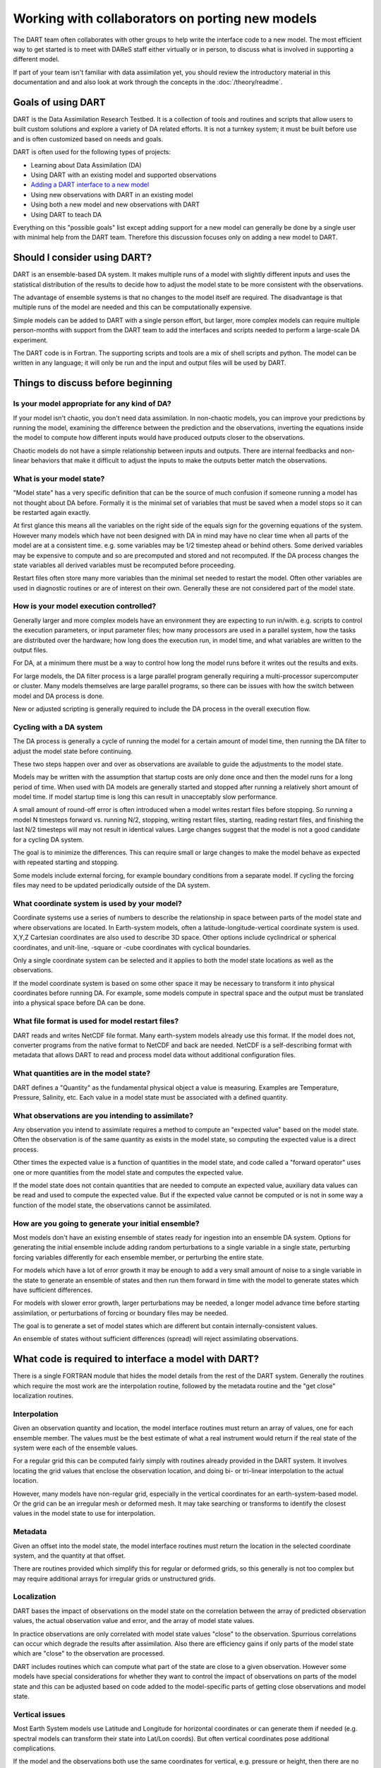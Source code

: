 Working with collaborators on porting new models
================================================

The DART team often collaborates with other groups to help write the interface
code to a new model. The most efficient way to get started is to meet with
DAReS staff either virtually or in person, to discuss what is involved in
supporting a different model.

If part of your team isn't familiar with data assimilation yet, you should
review the introductory material in this documentation and and also look at
work through the concepts in the :doc:`/theory/readme`.

Goals of using DART
-------------------

DART is the Data Assimilation Research Testbed.  It is a collection of 
tools and routines and scripts that allow users to built custom solutions
and explore a variety of DA related efforts.  It is not a turnkey system;
it must be built before use and is often customized based on needs and goals.

DART is often used for the following types of projects:

- Learning about Data Assimilation (DA)
- Using DART with an existing model and supported observations
- `Adding a DART interface to a new model`_
- Using new observations with DART in an existing model
- Using both a new model and new observations with DART
- Using DART to teach DA

Everything on this "possible goals" list except adding support for a new model
can generally be done by a single user with minimal help from the DART team.
Therefore this discussion focuses only on adding a new model to DART.

Should I consider using DART?
-----------------------------

DART is an ensemble-based DA system. It makes multiple runs of a model with
slightly different inputs and uses the statistical distribution of the results
to decide how to adjust the model state to be more consistent with the
observations.

The advantage of ensemble systems is that no changes to the model itself are
required. The disadvantage is that multiple runs of the model are needed and
this can be computationally expensive.

Simple models can be added to DART with a single person effort, but
larger, more complex models can require multiple person-months with
support from the DART team to add the interfaces and scripts needed 
to perform a large-scale DA experiment.

The DART code is in Fortran. The supporting scripts and tools are
a mix of shell scripts and python. The model can be written in any language;
it will only be run and the input and output files will be used by DART.

Things to discuss before beginning
----------------------------------

Is your model appropriate for any kind of DA?
~~~~~~~~~~~~~~~~~~~~~~~~~~~~~~~~~~~~~~~~~~~~~

If your model isn't chaotic, you don't need data assimilation.
In non-chaotic models, you can improve your predictions by running the model, 
examining the difference between the prediction and the observations, inverting
the equations inside the model to compute how different inputs would have
produced outputs closer to the observations.

Chaotic models do not have a simple relationship between inputs and
outputs. There are internal feedbacks and non-linear behaviors that make
it difficult to adjust the inputs to make the outputs better match the
observations.  

What is your model state?
~~~~~~~~~~~~~~~~~~~~~~~~~

"Model state" has a very specific definition that can be the source
of much confusion if someone running a model has not thought about
DA before.  Formally it is the minimal set of variables that must be 
saved when a model stops so it can be restarted again exactly.

At first glance this means all the variables on the right side of
the equals sign for the governing equations of the system.  However
many models which have not been designed with DA in mind may have
no clear time when all parts of the model are at a consistent time.
e.g. some variables may be 1/2 timestep ahead or behind others.
Some derived variables may be expensive to compute and so are
precomputed and stored and not recomputed.  If the DA process changes
the state variables all derived variables must be recomputed before
proceeding.

Restart files often store many more variables than the minimal set
needed to restart the model.  Often other variables are used in 
diagnostic routines or are of interest on their own.  Generally
these are not considered part of the model state.

How is your model execution controlled?
~~~~~~~~~~~~~~~~~~~~~~~~~~~~~~~~~~~~~~~

Generally larger and more complex models have an environment they
are expecting to run in/with.  e.g. scripts to control the execution
parameters, or input parameter files; how many processors are used in
a parallel system, how the tasks are distributed over the hardware;
how long does the execution run, in model time, and what variables are
written to the output files.

For DA, at a minimum there must be a way to control how long the model 
runs before it writes out the results and exits.  

For large models, the DA filter process is a large parallel program
generally requiring a multi-processor supercomputer or cluster.  Many
models themselves are large parallel programs, so there can be issues
with how the switch between model and DA process is done.

New or adjusted scripting is generally required to include the DA process
in the overall execution flow.

Cycling with a DA system
~~~~~~~~~~~~~~~~~~~~~~~~

The DA process is generally a cycle of running the model for a certain 
amount of model time, then running the DA filter to adjust the model 
state before continuing.

These two steps happen over and over as observations are available to
guide the adjustments to the model state.

Models may be written with the assumption that startup costs are
only done once and then the model runs for a long period of time.  
When used with DA models are generally started and stopped after 
running a relatively short amount of model time.  If model startup 
time is long this can result in unacceptably slow performance.

A small amount of round-off error is often introduced when a model 
writes restart files before stopping.  So running a model N timesteps 
forward vs. running N/2, stopping, writing restart files, starting, 
reading restart files, and finishing the last N/2 timesteps will 
may not result in identical values. Large changes suggest that the
model is not a good candidate for a cycling DA system.

The goal is to minimize the differences.  This can require small or
large changes to make the model behave as expected with repeated 
starting and stopping.

Some models include external forcing, for example boundary conditions
from a separate model.  If cycling the forcing files may need to be
updated periodically outside of the DA system.

What coordinate system is used by your model?
~~~~~~~~~~~~~~~~~~~~~~~~~~~~~~~~~~~~~~~~~~~~~

Coordinate systems use a series of numbers to describe the
relationship in space between parts of the model state and
where observations are located.  In Earth-system models,
often a latitude-longitude-vertical coordinate system
is used.  X,Y,Z Cartesian coordinates are also used to describe
3D space.  Other options include cyclindrical or spherical coordinates,
and unit-line, -square or -cube coordinates with cyclical boundaries.

Only a single coordinate system can be selected and it applies to
both the model state locations as well as the observations.

If the model coordinate system is based on some other space
it may be necessary to transform it into physical coordinates
before running DA.  For example, some models compute in spectral
space and the output must be translated into a physical space
before DA can be done.

What file format is used for model restart files?
~~~~~~~~~~~~~~~~~~~~~~~~~~~~~~~~~~~~~~~~~~~~~~~~~

DART reads and writes NetCDF file format.  Many earth-system models
already use this format.  If the model does not, converter programs
from the native format to NetCDF and back are needed.  NetCDF is a
self-describing format with metadata that allows DART to read and
process model data without additional configuration files.

What quantities are in the model state?
~~~~~~~~~~~~~~~~~~~~~~~~~~~~~~~~~~~~~~~

DART defines a "Quantity" as the fundamental physical object
a value is measuring.  Examples are Temperature, Pressure,
Salinity, etc.  Each value in a model state must be 
associated with a defined quantity.

What observations are you intending to assimilate?
~~~~~~~~~~~~~~~~~~~~~~~~~~~~~~~~~~~~~~~~~~~~~~~~~~

Any observation you intend to assimilate requires a method to
compute an "expected value" based on the model state.  Often
the observation is of the same quantity as exists in the model
state, so computing the expected value is a direct process.

Other times the expected value is a function of quantities in
the model state, and code called a "forward operator" uses
one or more quantities from the model state and computes the
expected value.

If the model state does not contain quantities that are needed
to compute an expected value, auxiliary data values can be read
and used to compute the expected value.  But if the expected value
cannot be computed or is not in some way a function of the model
state, the observations cannot be assimilated.

How are you going to generate your initial ensemble?
~~~~~~~~~~~~~~~~~~~~~~~~~~~~~~~~~~~~~~~~~~~~~~~~~~~~

Most models don't have an existing ensemble of states ready
for ingestion into an ensemble DA system. Options for generating
the initial ensemble include adding random perturbations to a 
single variable in a single state, perturbing forcing variables
differently for each ensemble member, or perturbing the entire state.

For models which have a lot of error growth it may be enough to
add a very small amount of noise to a single variable in the state
to generate an ensemble of states and then run them forward in time
with the model to generate states which have sufficient differences.

For models with slower error growth, larger perturbations may be
needed, a longer model advance time before starting assimilation, 
or perturbations of forcing or boundary files may be needed.

The goal is to generate a set of model states which are different
but contain internally-consistent values.  

An ensemble of states without sufficient differences (spread) will
reject assimilating observations.


What code is required to interface a model with DART?
-----------------------------------------------------

There is a single FORTRAN module that hides the model details from the
rest of the DART system.  Generally the routines which require the most
work are the interpolation routine, followed by the metadata routine
and the "get close" localization routines.

Interpolation
~~~~~~~~~~~~~

Given an observation quantity and location, the model interface routines
must return an array of values, one for each ensemble member.  The values
must be the best estimate of what a real instrument would return if the
real state of the system were each of the ensemble values.  

For a regular grid this can be computed fairly simply with routines
already provided in the DART system.  It involves locating the grid
values that enclose the observation location, and doing bi- or tri-linear
interpolation to the actual location.

However, many models have non-regular grid, especially in the vertical
coordinates for an earth-system-based model.  Or the grid can be an 
irregular mesh or deformed mesh.  It may take searching or transforms
to identify the closest values in the model state to use for interpolation.

Metadata
~~~~~~~~

Given an offset into the model state, the model interface routines
must return the location in the selected coordinate system, and the 
quantity at that offset.

There are routines provided which simplify this for regular or deformed
grids, so this generally is not too complex but may require additional
arrays for irregular grids or unstructured grids.

Localization
~~~~~~~~~~~~

DART bases the impact of observations on the model state on the
correlation between the array of predicted observation values, the
actual observation value and error, and the array of model state values.

In practice observations are only correlated with model state values
"close" to the observation.  Spurrious correlations can occur which
degrade the results after assimilation.  Also there are efficiency gains
if only parts of the model state which are "close" to the observation
are processed.  

DART includes routines which can compute what part of the state are
close to a given observation.  However some models have special considerations
for whether they want to control the impact of observations on parts
of the model state and this can be adjusted based on code added to the
model-specific parts of getting close observations and model state.

Vertical issues
~~~~~~~~~~~~~~~

Most Earth System models use Latitude and Longitude for horizontal
coordinates or can generate them if needed (e.g. spectral models
can transform their state into Lat/Lon coords).  But often vertical
coordinates pose additional complications.

If the model and the observations both use the same coordinates for
vertical, e.g. pressure or height, then there are no need for
conversion routines.  But some models use terrain-following
coordinates, or a mix of pressure and terrain coordinates.
Observation vertical locations can be reported in height or in
pressure.

Additionally, if vertical localization is to be done in a different
coordinate than the model or observations (e.g. scale height), then
conversion routines are needed.

The interface code may need to read in additional arrays from the
model in order to convert the vertical coordinates accurately.

During the run of filter there are two options for when vertical
conversion is done: all at the start, or on demand.  If the observations
to be assimilated are expected to impact all or almost all of the
state, doing all vertical conversion at the start is more efficient.
If the observations are expected to impact only a small percentage
of the state variables then doing it on demand is more efficient.
The options here are namelist selectable at runtime and the impact
on total runtime can be easily measured and compared.

Adding a DART interface to a new model
--------------------------------------

DART provides a script ``new_model.sh`` which will create the necessary files
for a new model interface.
Enter ``./new_model.sh``, then the desired model name and location module separated
by spaces. This will create the necessary files to get started.

For example to create a model interface for a model called BOUMME which uses
the 3D sphere location module:

.. code-block::  text

   cd models
   ./new_model.sh BOUMME threed_sphere

This will create an BOUMME model directory with the following files:

.. code-block:: text

     BOUMME/
     ├── model_mod.f90
     ├── readme.rst
     └── work
         ├── input.nml
         └── quickbuild.sh

- ``model_mod.f90`` is where to add the :doc:`required model_mod routines<required-model-mod-routines>`.
- ``readme.rst``  is a stub to add documenation for your model interface.  
- ``quickbuild.sh`` is used to compile DART for your model.


Templates are chosen based on location module input. The currently supported
location templates are for 3D and 1D modules, with the possibility for more
in the future. At the moment, ``threed_sphere``, ``threed_cartesian``, and
``oned``  will produce model_mod.f90 code that compile will sucessfully with ``./quickbuild.sh``.
If the location is not listed here, the script will default to 3D as it still provides the
foundation for a model_mod.f90 that can be developed further.


We recommend looking at the existing supported models and reusing code from them if
possible. Models with similar grid types or vertical coordinates are good
candidates.
